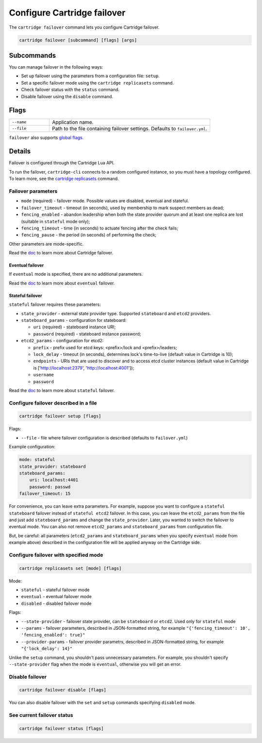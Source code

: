 Configure Cartridge failover
============================

The ``cartridge failover`` command lets you configure Cartridge failover.

..  code-block:: bash

    cartridge failover [subcommand] [flags] [args]

Subcommands
-----------

You can manage failover in the following ways:

*   Set up failover using the parameters from a configuration file:
    ``setup``.
*   Set a specific failover mode using the ``cartridge replicasets`` command.
*   Check failover status with the ``status`` command.
*   Disable failover using the ``disable`` command.

..  //  TODO - refactor
..  //  Add a better explanation of params

Flags
-----

..  container:: table

    ..  list-table::
        :widths: 20 80
        :header-rows: 0

        *   -   ``--name``
            -   Application name.
        *   -   ``--file``
            -   Path to the file containing failover settings.
                Defaults to ``failover.yml``.

``failover`` also supports `global flags <./global_flags.rst>`__.

Details
-------

Failover is configured through the Cartridge Lua API.

To run the failover, ``cartridge-cli`` connects to a random configured instance,
so you must have a topology configured.
To learn more, see the `cartridge replicasets <../replicasets.rst>`_ command.


Failover parameters
~~~~~~~~~~~~~~~~~~~

* ``mode`` (required) - failover mode. Possible values are disabled, eventual and stateful.
* ``failover_timeout`` - timeout (in seconds), used by membership to mark suspect members as dead;
* ``fencing_enabled`` - abandon leadership when both the state provider quorum and at least one replica are lost (suitable in ``stateful`` mode only);
* ``fencing_timeout`` - time (in seconds) to actuate fencing after the check fails;
* ``fencing_pause`` - the period (in seconds) of performing the check;

Other parameters are mode-specific.

Read the `doc <https://www.tarantool.io/en/doc/latest/book/cartridge/cartridge_dev/#failover-architecture>`_
to learn more about Cartridge failover.

Eventual failover
^^^^^^^^^^^^^^^^^

If ``eventual`` mode is specified, there are no additional parameters.

Read the `doc <https://www.tarantool.io/en/doc/latest/book/cartridge/cartridge_dev/#eventual-failover>`_
to learn more about ``eventual`` failover.

Stateful failover
^^^^^^^^^^^^^^^^^

``stateful`` failover requires these parameters:

* ``state_provider`` - external state provider type. Supported ``stateboard`` and ``etcd2`` providers.
* ``stateboard_params`` - configuration for stateboard:

  * ``uri`` (required) - stateboard instance URI;
  * ``password`` (required) - stateboard instance password;

* ``etcd2_params`` - configuration for etcd2:

  * ``prefix`` - prefix used for etcd keys: <prefix>/lock and <prefix>/leaders;
  * ``lock_delay`` - timeout (in seconds), determines lock's time-to-live (default value in Cartridge is 10);
  * ``endpoints`` - URIs that are used to discover and to access etcd cluster instances (default value in Cartridge is ['http://localhost:2379', 'http://localhost:4001']);
  * ``username``
  * ``password``

Read the `doc <https://www.tarantool.io/en/doc/latest/book/cartridge/cartridge_dev/#stateful-failover>`_
to learn more about ``stateful`` failover.

Configure failover described in a file
~~~~~~~~~~~~~~~~~~~~~~~~~~~~~~~~~~~~~~

.. code-block:: bash

    cartridge failover setup [flags]

Flags:

* ``--file`` - file where failover configuration is described
  (defaults to ``failover.yml``)

Example configuration:

.. code-block:: yaml

    mode: stateful
    state_provider: stateboard
    stateboard_params:
        uri: localhost:4401
        password: passwd
    failover_timeout: 15

For convenience, you can leave extra parameters. For example, suppose you want to configure a
``stateful stateboard`` failover instead of ``stateful etcd2`` failover. In this case, you can
leave the ``etcd2_params`` from the file and just add ``stateboard_params`` and change the
``state_provider``. Later, you wanted to switch the failover to eventual mode. You can also
not remove ``etcd2_params`` and ``stateboard_params`` from configuration file.

But, be careful: all parameters (``etcd2_params`` and ``stateboard_params`` when you specify
``eventual`` mode from example above) described in the configuration file will be applied anyway
on the Cartridge side.

Configure failover with specified mode
~~~~~~~~~~~~~~~~~~~~~~~~~~~~~~~~~~~~~~

.. code-block:: bash

    cartridge replicasets set [mode] [flags]

Mode:

* ``stateful`` - stateful failover mode
* ``eventual`` - eventual failover mode
* ``disabled`` - disabled failover mode

Flags:

* ``--state-provider`` - failover state provider, can be ``stateboard`` or ``etcd2``. Used only for ``stateful`` mode
* ``--params`` - failover parameters, described in JSON-formatted string, for example ``"{'fencing_timeout': 10', 'fencing_enabled': true}"``
* ``--provider-params`` - failover provider parametrs, described in JSON-formatted string, for example ``"{'lock_delay': 14}"``

Unlike the ``setup`` command, you shouldn't pass unnecessary parameters. For example, you shouldn't
specify ``--state-provider`` flag when the mode is ``eventual``, otherwise you will get an error.

Disable failover
~~~~~~~~~~~~~~~~

.. code-block:: bash

    cartridge failover disable [flags]


You can also disable failover with the ``set`` and ``setup`` commands
specifying ``disabled`` mode.

See current failover status
~~~~~~~~~~~~~~~~~~~~~~~~~~~

.. code-block:: bash

    cartridge failover status [flags]
